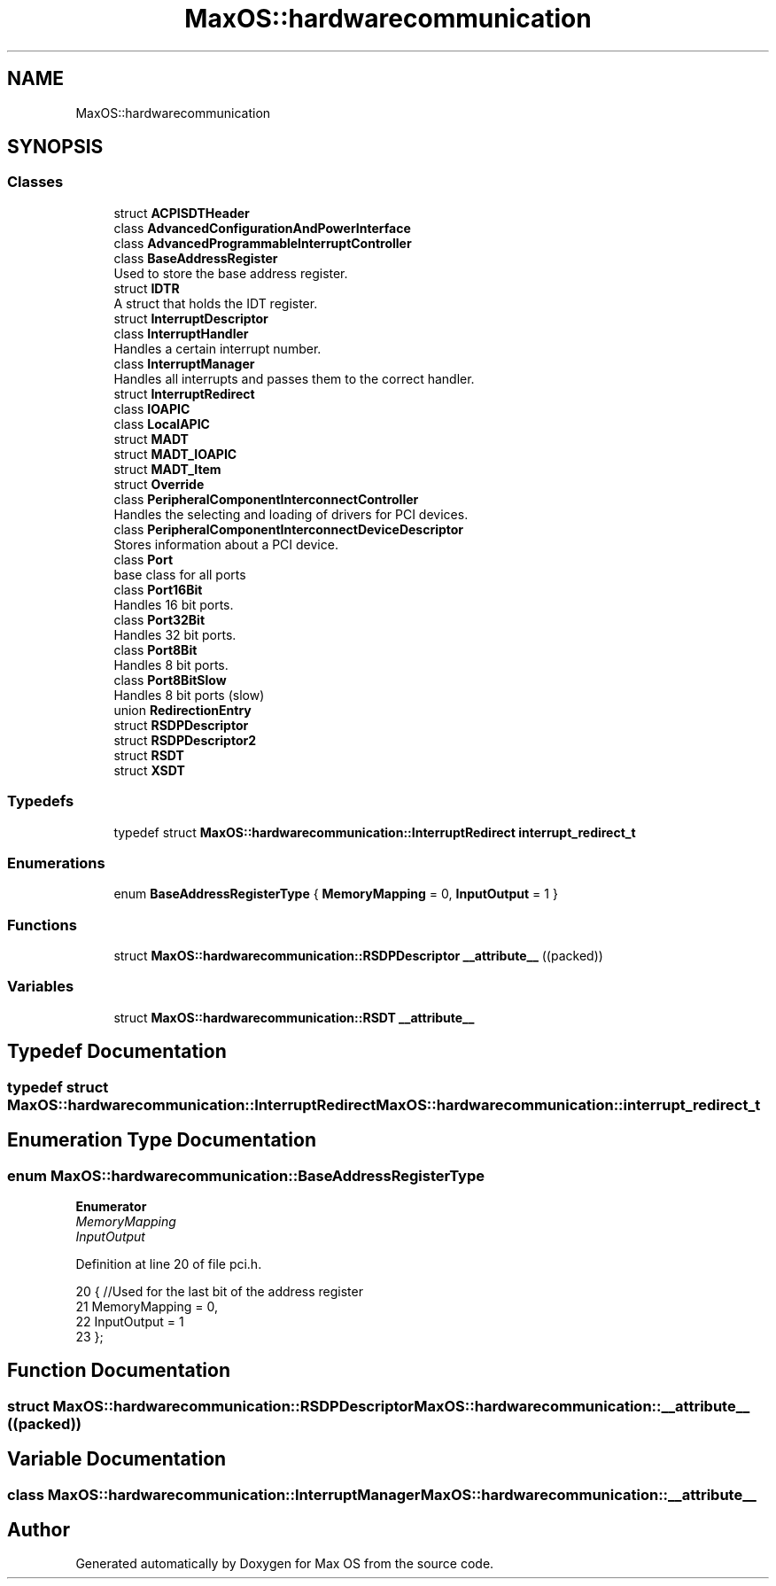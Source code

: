 .TH "MaxOS::hardwarecommunication" 3 "Sat Mar 29 2025" "Version 0.1" "Max OS" \" -*- nroff -*-
.ad l
.nh
.SH NAME
MaxOS::hardwarecommunication
.SH SYNOPSIS
.br
.PP
.SS "Classes"

.in +1c
.ti -1c
.RI "struct \fBACPISDTHeader\fP"
.br
.ti -1c
.RI "class \fBAdvancedConfigurationAndPowerInterface\fP"
.br
.ti -1c
.RI "class \fBAdvancedProgrammableInterruptController\fP"
.br
.ti -1c
.RI "class \fBBaseAddressRegister\fP"
.br
.RI "Used to store the base address register\&. "
.ti -1c
.RI "struct \fBIDTR\fP"
.br
.RI "A struct that holds the IDT register\&. "
.ti -1c
.RI "struct \fBInterruptDescriptor\fP"
.br
.ti -1c
.RI "class \fBInterruptHandler\fP"
.br
.RI "Handles a certain interrupt number\&. "
.ti -1c
.RI "class \fBInterruptManager\fP"
.br
.RI "Handles all interrupts and passes them to the correct handler\&. "
.ti -1c
.RI "struct \fBInterruptRedirect\fP"
.br
.ti -1c
.RI "class \fBIOAPIC\fP"
.br
.ti -1c
.RI "class \fBLocalAPIC\fP"
.br
.ti -1c
.RI "struct \fBMADT\fP"
.br
.ti -1c
.RI "struct \fBMADT_IOAPIC\fP"
.br
.ti -1c
.RI "struct \fBMADT_Item\fP"
.br
.ti -1c
.RI "struct \fBOverride\fP"
.br
.ti -1c
.RI "class \fBPeripheralComponentInterconnectController\fP"
.br
.RI "Handles the selecting and loading of drivers for PCI devices\&. "
.ti -1c
.RI "class \fBPeripheralComponentInterconnectDeviceDescriptor\fP"
.br
.RI "Stores information about a PCI device\&. "
.ti -1c
.RI "class \fBPort\fP"
.br
.RI "base class for all ports "
.ti -1c
.RI "class \fBPort16Bit\fP"
.br
.RI "Handles 16 bit ports\&. "
.ti -1c
.RI "class \fBPort32Bit\fP"
.br
.RI "Handles 32 bit ports\&. "
.ti -1c
.RI "class \fBPort8Bit\fP"
.br
.RI "Handles 8 bit ports\&. "
.ti -1c
.RI "class \fBPort8BitSlow\fP"
.br
.RI "Handles 8 bit ports (slow) "
.ti -1c
.RI "union \fBRedirectionEntry\fP"
.br
.ti -1c
.RI "struct \fBRSDPDescriptor\fP"
.br
.ti -1c
.RI "struct \fBRSDPDescriptor2\fP"
.br
.ti -1c
.RI "struct \fBRSDT\fP"
.br
.ti -1c
.RI "struct \fBXSDT\fP"
.br
.in -1c
.SS "Typedefs"

.in +1c
.ti -1c
.RI "typedef struct \fBMaxOS::hardwarecommunication::InterruptRedirect\fP \fBinterrupt_redirect_t\fP"
.br
.in -1c
.SS "Enumerations"

.in +1c
.ti -1c
.RI "enum \fBBaseAddressRegisterType\fP { \fBMemoryMapping\fP = 0, \fBInputOutput\fP = 1 }"
.br
.in -1c
.SS "Functions"

.in +1c
.ti -1c
.RI "struct \fBMaxOS::hardwarecommunication::RSDPDescriptor\fP \fB__attribute__\fP ((packed))"
.br
.in -1c
.SS "Variables"

.in +1c
.ti -1c
.RI "struct \fBMaxOS::hardwarecommunication::RSDT\fP \fB__attribute__\fP"
.br
.in -1c
.SH "Typedef Documentation"
.PP 
.SS "typedef struct \fBMaxOS::hardwarecommunication::InterruptRedirect\fP \fBMaxOS::hardwarecommunication::interrupt_redirect_t\fP"

.SH "Enumeration Type Documentation"
.PP 
.SS "enum \fBMaxOS::hardwarecommunication::BaseAddressRegisterType\fP"

.PP
\fBEnumerator\fP
.in +1c
.TP
\fB\fIMemoryMapping \fP\fP
.TP
\fB\fIInputOutput \fP\fP
.PP
Definition at line 20 of file pci\&.h\&.
.PP
.nf
20                                     {        //Used for the last bit of the address register
21             MemoryMapping = 0,
22             InputOutput = 1
23         };
.fi
.SH "Function Documentation"
.PP 
.SS "struct \fBMaxOS::hardwarecommunication::RSDPDescriptor\fP MaxOS::hardwarecommunication::__attribute__ ((packed))"

.SH "Variable Documentation"
.PP 
.SS "class \fBMaxOS::hardwarecommunication::InterruptManager\fP MaxOS::hardwarecommunication::__attribute__"

.SH "Author"
.PP 
Generated automatically by Doxygen for Max OS from the source code\&.
